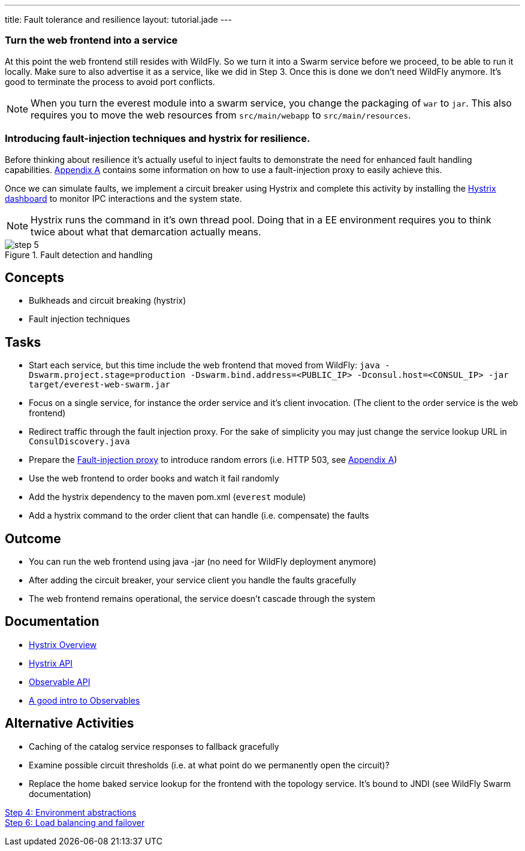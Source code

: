 ---
title: Fault tolerance and resilience
layout: tutorial.jade
---

=== Turn the web frontend into a service
At this point the web frontend still resides with WildFly. So we turn it into a Swarm service before we proceed,
to be able to run it locally. Make sure to also advertise it as a service, like we did in Step 3.
Once this is done we don’t need WildFly anymore. It’s good to terminate the process to avoid port conflicts.

NOTE: When you turn the everest module into a swarm service,
you change the packaging of `war` to `jar`. This also requires you to move the web resources from `src/main/webapp` to `src/main/resources`.

=== Introducing fault-injection techniques and hystrix for resilience.
Before thinking about resilience it's actually useful to inject faults to demonstrate the need for enhanced fault handling capabilities. link:/tutorial/toxy[Appendix A] contains some information on how to use a fault-injection proxy to easily achieve this.

Once we can simulate faults, we implement a circuit breaker using Hystrix and complete this activity by installing the link:/tutorial/hystrix[Hystrix dashboard] to monitor IPC interactions and the system state.

NOTE: Hystrix runs the command in it’s own thread pool. Doing that in a EE environment requires you to think twice about what that demarcation actually means.

image::../img/step-5.png[title="Fault detection and handling"]

== Concepts
* Bulkheads and circuit breaking (hystrix)
* Fault injection techniques

== Tasks
* Start each service, but this time include the web frontend that moved from WildFly:
 `java -Dswarm.project.stage=production -Dswarm.bind.address=<PUBLIC_IP> -Dconsul.host=<CONSUL_IP> -jar target/everest-web-swarm.jar`
* Focus on a single service, for instance the order service and it’s client invocation. (The client to the order service is the web frontend)
* Redirect traffic through the fault injection proxy. For the sake of simplicity you may just change the service lookup URL in `ConsulDiscovery.java`
* Prepare the link:/tutorial/toxy[Fault-injection proxy] to introduce random errors (i.e. HTTP 503, see link:/tutorial/toxy[Appendix A])
* Use the web frontend to order books and watch it fail randomly
* Add the hystrix dependency to the maven pom.xml (`everest` module)
* Add a hystrix command to the order client that can handle (i.e. compensate) the faults

== Outcome
* You can run the web frontend using java -jar (no need for WildFly deployment anymore)
* After adding the circuit breaker, your service client you handle the faults gracefully
* The web frontend remains operational, the service doesn’t cascade through the system

== Documentation
* https://github.com/Netflix/Hystrix/wiki[Hystrix Overview]
* https://github.com/Netflix/Hystrix/wiki/Getting-Started[Hystrix API]
* https://github.com/ReactiveX/RxJava/wiki/Observable[Observable API]
* http://docs.couchbase.com/developer/java-2.0/observables.html[A good intro to Observables]

== Alternative Activities
* Caching of the catalog service responses to fallback gracefully
* Examine possible circuit thresholds (i.e. at what point do we permanently open the circuit)?
* Replace the home baked service lookup for the frontend with the topology service. It’s bound to JNDI (see WildFly Swarm documentation)

+++
<div class="row">
  <div class="col-md-6">
<a href="/tutorial/step-4" class="btn btn-primary"><i class="fa fa-chevron-left" aria-hidden="true"></i>Step 4: Environment abstractions</a>
  </div>
  <div class="col-md-6">
  <a href="/tutorial/step-6" class="btn btn-primary">Step 6: Load balancing and failover
<i class="fa fa-chevron-right" aria-hidden="true"></i></a>
  </div>
</div>
+++
